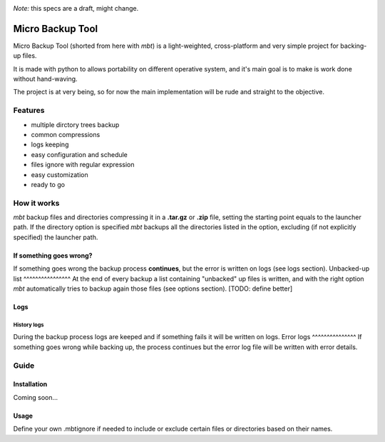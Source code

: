 .. These are the Travis-CI and Coveralls badges for your repository. Replace
   your *github_repository* and uncomment these lines by removing the leading
   two dots.

.. image:: https://travis-ci.org/micro-backup-tool.svg?branch=master
    :target: https://travis-ci.org/micro-backup-tool

.. image:: https://coveralls.io/repos/github/micro-backup-tool/badge.svg?branch=master
    :target: https://coveralls.io/github/micro-backup-tool?branch=master

*Note:* this specs are a draft, might change.

=================
Micro Backup Tool
=================
Micro Backup Tool (shorted from here with *mbt*) is a light-weighted,
cross-platform and very simple project for backing-up files.

It is made with python to allows portability on different operative system,
and it's main goal is to make is work done without hand-waving.

The project is at very being, so for now the main implementation will be
rude and straight to the objective.


***************
Features
***************
- multiple dirctory trees backup
- common compressions
- logs keeping
- easy configuration and schedule
- files ignore with regular expression
- easy customization
- ready to go


***************
How it works
***************
*mbt* backup files and directories compressing it in a **.tar.gz** or
**.zip** file, setting the starting point equals to the launcher path.
If the directory option is specified *mbt* backups all the directories
listed in the option, excluding (if not explicitly specified) the
launcher path.

If something goes wrong?
========================
If something goes wrong the backup process **continues**, but the error
is written on logs (see logs section).
Unbacked-up list
^^^^^^^^^^^^^^^^
At the end of every backup a list containing "unbacked" up files is written,
and with the right option *mbt* automatically tries to backup again those
files (see options section). [TODO: define better]

Logs
===============
History logs
^^^^^^^^^^^^^^^
During the backup process logs are keeped and if something fails it
will be written on logs.
Error logs
^^^^^^^^^^^^^^^
If something goes wrong while backing up, the process continues but the
error log file will be written with error details.


***************
Guide
***************

Installation
===============
Coming soon...

Usage
===============
Define your own .mbtignore if needed to include or exclude certain files or
directories based on their names.
